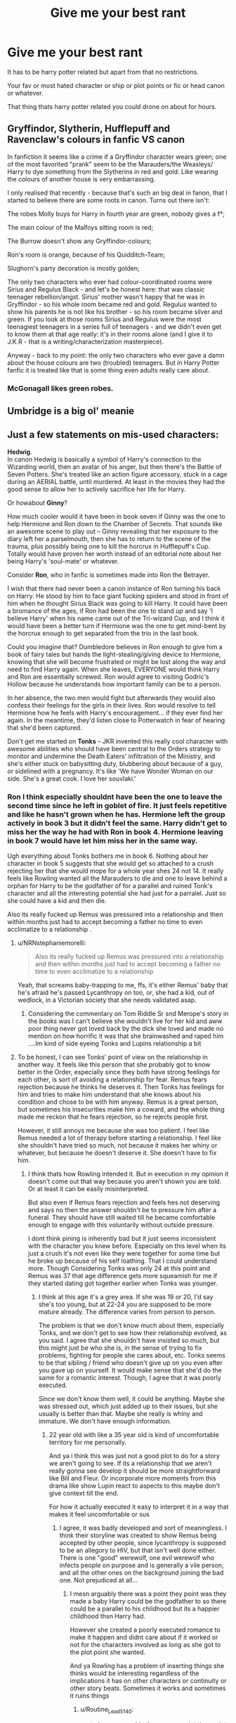 #+TITLE: Give me your best rant

* Give me your best rant
:PROPERTIES:
:Author: charls-lamen
:Score: 71
:DateUnix: 1620159730.0
:DateShort: 2021-May-05
:FlairText: Discussion
:END:
It has to be harry potter related but apart from that no restrictions.

Your fav or most hated character or ship or plot points or fic or head canon or whatever.

That thing thats harry potter related you could drone on about for hours.


** Gryffindor, Slytherin, Hufflepuff and Ravenclaw's colours in fanfic VS canon

In fanfiction it seems like a crime if a Gryffindor character wears green; one of the most favorited "prank" seem to be the Marauders/the Weasleys/ Harry to dye something from the Slytherins in red and gold. Like wearing the colours of another house is very embarrassing.

I only realised that recently - because that's such an big deal in fanon, that I started to believe there are some roots in canon. Turns out there isn't:

The robes Molly buys for Harry in fourth year are green, nobody gives a f*;

The main colour of the Malfoys sitting room is red;

The Burrow doesn't show any Gryffindor-colours;

Ron's room is orange, because of his Quidditch-Team;

Slughorn's party decoration is mostly golden;

The only two characters who ever had colour-coordinated rooms were Sirius and Regulus Black - and let's be honest here: that was classic teenager rebellion/angst. Sirius' mother wasn't happy that he was in Gryffindor - so his whole room became red and gold. Regulus wanted to show his parents he is not like his brother - so his room became silver and green. If you look at those rooms Sirius and Regulus were the most teenagiest teenagers in a series full of teenagers - and we didn't even get to know them at that age really: it's in their rooms alone (and I give it to J.K.R - that is a writing/characterization masterpiece).

Anyway - back to my point: the only two characters who ever gave a damn about the house colours are two (troubled) teenagers. But in Harry Potter fanfic it is treated like that is some thing even adults really care about.
:PROPERTIES:
:Author: Serena_Sers
:Score: 64
:DateUnix: 1620201751.0
:DateShort: 2021-May-05
:END:

*** McGonagall likes green robes.
:PROPERTIES:
:Author: planear
:Score: 14
:DateUnix: 1620251626.0
:DateShort: 2021-May-06
:END:


** Umbridge is a big ol' meanie
:PROPERTIES:
:Author: Bleepbloopbotz2
:Score: 37
:DateUnix: 1620160945.0
:DateShort: 2021-May-05
:END:


** Just a few statements on mis-used characters:

*Hedwig*.\\
In canon Hedwig is basically a symbol of Harry's connection to the Wizarding world, then an avatar of his anger, but then there's the Battle of Seven Potters. She's treated like an action figure accessory, stuck in a cage during an AERIAL battle, until murdered. At least in the movies they had the good sense to allow her to actively sacrifice her life for Harry.

Or howabout *Ginny*?

How much cooler would it have been in book seven if Ginny was the one to help Hermione and Ron down to the Chamber of Secrets. That sounds like an awesome scene to play out -- Ginny revealing that her exposure to the diary left her a parselmouth, then she has to return to the scene of the trauma, plus possibly being one to kill the horcrux in Hufflepuff's Cup. Totally would have proven her worth instead of an editorial note about her being Harry's 'soul-mate' or whatever.

Consider *Ron*, who in fanfic is sometimes made into Ron the Betrayer.

I wish that there had never been a canon instance of Ron turning his back on Harry. He stood by him to face giant fucking spiders and stood in front of him when he thought Sirius Black was going to kill Harry. It could have been a bromance of the ages, if Ron had been the one to stand up and say 'I believe Harry' when his name came out of the Tri-wizard Cup, and I think it would have been a better turn if Hermione was the one to get mind-bent by the horcrux enough to get separated from the trio in the last book.

Could you imagine that? Dumbledore believes in Ron enough to give him a book of fairy tales but hands the light-stealing/giving device to Hermione, knowing that she will become frustrated or might be lost along the way and need to find Harry again. When she leaves, EVERYONE would think Harry and Ron are essentially screwed. Ron would agree to visiting Godric's Hollow because he understands how important family can be to a person.

In her absence, the two men would fight but afterwards they would also confess their feelings for the girls in their lives. Ron would resolve to tell Hermione how he feels with Harry's encouragement... if they ever find her again. In the meantime, they'd listen close to Potterwatch in fear of hearing that she'd been captured.

Don't get me started on *Tonks* -- JKR invented this really cool character with awesome abilities who should have been central to the Orders strategy to monitor and undermine the Death Eaters' infiltration of the Ministry, and she's either stuck on babysitting duty, blubbering about because of a guy, or sidelined with a pregnancy. It's like 'We have Wonder Woman on our side. She's a great cook. I love her souvlaki.'
:PROPERTIES:
:Author: wordhammer
:Score: 98
:DateUnix: 1620177456.0
:DateShort: 2021-May-05
:END:

*** Ron I think especially shouldnt have been the one to leave the second time since he left in goblet of fire. It just feels repetitive and like he hasn't grown when he has. Hermione left the group actively in book 3 but it didn't feel the same. Harry didn't get to miss her the way he had with Ron in book 4. Hermione leaving in book 7 would have let him miss her in the same way.

Ugh everything about Tonks bothers me in book 6. Nothing about her character in book 5 suggests that she would get so attached to a crush rejecting her that she would mope for a whole year shes 24 not 14. It really feels like Rowling wanted all the Marauders to die and one to leave behind a orphan for Harry to be the godfather of for a parallel and ruined Tonk's character and all the interesting potential she had just for a parralel. Just so she could have a kid and then die.

Also its really fucked up Remus was pressured into a relationship and then within months just had to accept becoming a father no time to even acclimatize to a relationship .
:PROPERTIES:
:Author: charls-lamen
:Score: 27
:DateUnix: 1620223964.0
:DateShort: 2021-May-05
:END:

**** u/NRNstephaniemorelli:
#+begin_quote
  Also its really fucked up Remus was pressured into a relationship and then within months just had to accept becoming a father no time to even acclimatize to a relationship
#+end_quote

Yeah, that screams baby-trapping to me, ffs, it's either Remus' baby that he's afraid he's passed Lycanthropy on too, or, she had a kid, out of wedlock, in a Victorian society that she needs validated asap.
:PROPERTIES:
:Author: NRNstephaniemorelli
:Score: 12
:DateUnix: 1620233135.0
:DateShort: 2021-May-05
:END:

***** Considering the commentary on Tom Riddle Sr snd Merope's story in the books was I can't believe she wouldn't live for her kid and aww poor thing never got loved back by the dick she loved and made no mention on how horrific it was that she brainwashed and raped him ....Im kind of side eyeing Tonks and Lupins relationship a bit
:PROPERTIES:
:Author: charls-lamen
:Score: 10
:DateUnix: 1620233412.0
:DateShort: 2021-May-05
:END:


**** To be honest, I can see Tonks' point of view on the relationship in another way. It feels like this person that she probably got to know better in the Order, especially since they both have strong feelings for each other, is sort of avoiding a relationship for fear. Remus fears rejection because he thinks he deserves it. Then Tonks has feelings for him and tries to make him understand that she knows about his condition and chose to be with him anyway. Remus is a great person, but sometimes his insecurities make him a coward, and the whole thing made me reckon that he fears rejection, so he rejects people first.

However, it still annoys me because she was too patient. I feel like Remus needed a lot of therapy before starting a relationship. I feel like she shouldn't have tried so much, not because it makes her whiny or whatever, but because he doesn't deserve it. She doesn't have to fix him.
:PROPERTIES:
:Author: Routine_Lead_5140
:Score: 6
:DateUnix: 1620259719.0
:DateShort: 2021-May-06
:END:

***** I think thats how Rowling intended it. But in execution in my opinion it doesn't come out that way because you aren't shown you are told. Or at least it can be easily misinterpreted.

But also even if Remus fears rejection and feels hes not deserving and says no then the answer shouldn't be to pressure him after a funeral. They should have still waited till he became comfortable enough to engage with this voluntarily without outside pressure.

I dont think pining is inherently bad but it just seems inconsistent with the character you knew before. Especially on this level when its just a crush it's not even like they were together for some time but he broke up because of his self loathing. That I could understand more. Though Considering Tonks was only 24 at this point and Remus was 37 that age difference gets more squeamish for me if they started dating got together earlier when Tonks was younger.
:PROPERTIES:
:Author: charls-lamen
:Score: 4
:DateUnix: 1620260855.0
:DateShort: 2021-May-06
:END:

****** I think at this age it's a grey area. If she was 19 or 20, I'd say she's too young, but at 22-24 you are supposed to be more mature already. The difference varies from person to person.

The problem is that we don't know much about them, especially Tonks, and we don't get to see how their relationship evolved, as you said. I agree that she shouldn't have insisted so much, but this might just be who she is, in the sense of trying to fix problems, fighting for people she cares about, etc. Tonks seems to be that sibling / friend who doesn't give up on you even after you gave up on yourself. It would make sense that she'd do the same for a romantic interest. Though, I agree that it was poorly executed.

Since we don't know them well, it could be anything. Maybe she was stressed out, which just added up to their issues, but she usually is better than that. Maybe she really is whiny and immature. We don't have enough information.
:PROPERTIES:
:Author: Routine_Lead_5140
:Score: 2
:DateUnix: 1620262425.0
:DateShort: 2021-May-06
:END:

******* 22 year old with like a 35 year old is kind of uncomfortable territory for me personally.

And ya i think this was just not a good plot to do for a story we aren't going to see. If its a relationship that we aren't really gonna see develop it should be more straightforward like Bill and Fleur. Or incorporate more moments from this drama like show Lupin react to aspects to this maybe don't give context till the end.

For how it actually executed it easy to interpret it in a way that makes it feel uncomfortable or sus
:PROPERTIES:
:Author: charls-lamen
:Score: 1
:DateUnix: 1620262806.0
:DateShort: 2021-May-06
:END:

******** I agree, it was badly developed and sort of meaningless. I think their storyline was created to show Remus being accepted by other people, since lycanthropy is supposed to be an allegory to HIV, but that isn't well done either. There is one "good" werewolf, one evil werewolf who infects people on purpose and is generally a vile person, and all the other ones on the background joining the bad one. Not prejudiced at all...
:PROPERTIES:
:Author: Routine_Lead_5140
:Score: 1
:DateUnix: 1620263343.0
:DateShort: 2021-May-06
:END:

********* I mesn arguably there was a point they point was they made a baby Harry could be the godfather to so there could be a parallel to his childhood but its a happier childhood thsn Harry had.

However she created a poorly executed romance to make it happen and didnt care about if it worked or not for the characters involved as long as she got to the plot point she wanted.

And ya Rowling has a problem of inserting things she thinks would be interesting regardless of the implications it has on other characters or continuity or other story beats. Sometimes it works and sometimes it ruins things
:PROPERTIES:
:Author: charls-lamen
:Score: 1
:DateUnix: 1620263666.0
:DateShort: 2021-May-06
:END:

********** u/Routine_Lead_5140:
#+begin_quote
  I mesn arguably there was a point they point was they made a baby Harry could be the godfather to so there could be a parallel to his childhood but its a happier childhood thsn Harry had.
#+end_quote

Oh yes, that was very well executed. The meaning behind their fate and Teddy's representation. But when it comes to the HIV part, JK tried to be inclusive and ended up sounding like Slughorn.

#+begin_quote
  And ya Rowling has a problem of inserting things she thinks would be interesting regardless of the implications it has on other characters or continuity or other story beats.
#+end_quote

True. In her defence, it must be hard to keep track of everything and she is very creative, she pretty much invented a culture. But yes, sometimes she loses track of what is already established and creates some plot holes e.g. the Fidelius Charm.
:PROPERTIES:
:Author: Routine_Lead_5140
:Score: 1
:DateUnix: 1620263966.0
:DateShort: 2021-May-06
:END:

*********** u/Serena_Sers:
#+begin_quote
  But when it comes to the HIV part, JK tried to be inclusive and ended up sounding like Slughorn.
#+end_quote

I think this is the best description I've ever read about JKR and her trying to be inclusive.
:PROPERTIES:
:Author: Serena_Sers
:Score: 3
:DateUnix: 1620286352.0
:DateShort: 2021-May-06
:END:


*** Um your rewrites are all major improvements. You should be a developmental editor.
:PROPERTIES:
:Author: lala9007
:Score: 23
:DateUnix: 1620187243.0
:DateShort: 2021-May-05
:END:


*** I'm currently thinking of rewriting a bunch of books in the series. I recently ran with the idea that someone made about Harry getting some of Lily's book that was written in Ancient Runes (I have a guilty pleasure for fics where Harry's super interested in history and Ancient Runes and Ancient Studies, so that's what I'm writing), and now I want to write an AU Goblet of Fire. That'll probably just follow the idea I got. I also had the idea of making Ginny a Parselmouth. I think that would be really cool to mention, and I have the idea of both Harry and Ginny apprenticing under Bill for Curse-Breaking. That'd be wicked. If you want to check out a scene that I wrote for it, I could link it?

Also, while I have a guilty pleasure for Harry being super abused, I'm actually going to have him and Petunia reconcile. Maybe Dudley, as well.
:PROPERTIES:
:Author: CyberWolfWrites
:Score: 16
:DateUnix: 1620191849.0
:DateShort: 2021-May-05
:END:


*** I love all of your opinions/what should've beens, especially Ron and Ginny!
:PROPERTIES:
:Author: smallshrike
:Score: 12
:DateUnix: 1620182990.0
:DateShort: 2021-May-05
:END:


*** Yes
:PROPERTIES:
:Author: breaking_throw_away
:Score: 3
:DateUnix: 1620196601.0
:DateShort: 2021-May-05
:END:


*** I totally agree with you about Tonks. Wish there's more fanfic with it. The scarce few I remember didn't really use it either, just mentioned as possible alternatives 🥴
:PROPERTIES:
:Author: Niranjan951
:Score: 3
:DateUnix: 1620217372.0
:DateShort: 2021-May-05
:END:


*** These are all such amazing takes and I'm surprised I've never heard or thought about these before.
:PROPERTIES:
:Author: KatieLily_Simmer
:Score: 2
:DateUnix: 1621391664.0
:DateShort: 2021-May-19
:END:


** Dobby was not enjoyable to me. He was an insane self abusive rat person who decided to hurt harry for a year because he couldn't speak badly about his masters despite implying it plenty. And he knew something was going to happen at hogwarts enough to start hurting harry as soon as the summer started with stealing letters even though lucius doesn't seem to have had an actual plan. It was in many ways the least likely scenario for tom to manifest as lucius plan involved handing a sentient book to a girl whose father identifies and destroys sentient objects at his day job.

He refuses to listen to harry when he asks him to stop and actively sought to get his guardians to hurt him. And ultimately he could see harry seemingly constantly but never offers any help with the basilisk.
:PROPERTIES:
:Author: ArkonWarlock
:Score: 61
:DateUnix: 1620172766.0
:DateShort: 2021-May-05
:END:

*** He could've gone to Dumbledore
:PROPERTIES:
:Author: HellaHotLancelot
:Score: 10
:DateUnix: 1620179261.0
:DateShort: 2021-May-05
:END:


*** Yeah, it would have made sense if Harry's workload decreased magically 😜
:PROPERTIES:
:Author: Niranjan951
:Score: 2
:DateUnix: 1620217080.0
:DateShort: 2021-May-05
:END:


** How neglected other characters are.

Slytherin house is hated on so much from the fanfics I've seen, and almost everyone is evil and agrees with pureblood bullshit.

If Rowling made say-Blaise Zabini or Daphne Greengrass becomes friends with Harry and flesh their personalities out, it would be so much better! It would be a fair show of Slytherin and show that NOT ALL SLYTHERINS ARE FUCKING EVIL. That shit is so ridiculous. Oh, so if you wear a green and silver robe in 7 years of school and it means you're evil forever?! That's like saying all Gryffindors are nice and noble and oh wait, Peter Pettigrew clearly wasn't like that now was he?
:PROPERTIES:
:Author: Specialist_Bicycle61
:Score: 40
:DateUnix: 1620179871.0
:DateShort: 2021-May-05
:END:

*** Honestly everyone outside of the weaselys Harry and Hermione at school were really under developed. There should have been more focus on the other students like when Hermione got paralyzed in book 2 other students should have gotten involved helped Harry with the chamber bs. Harry should have bonded with others in his grade fleshed them out when he couldnt go with Ron and Hermione in book 4 and when he and Ron have the fight in book 4. More people from other houses should have joined Dumbledore's army including other Slytherins. That would have made the battle in book 7 be so much more meaningful.
:PROPERTIES:
:Author: charls-lamen
:Score: 20
:DateUnix: 1620223241.0
:DateShort: 2021-May-05
:END:

**** DA was such a good opportunity to flesh out some characters, but no, she just didn't take it. We could have had Daphne going behind all other Slytherins to attend these meetings with her half-blood friend Tracey.
:PROPERTIES:
:Author: Specialist_Bicycle61
:Score: 9
:DateUnix: 1620228221.0
:DateShort: 2021-May-05
:END:

***** Exactly she wanted to depict Slytherins as not all evil but didn't take advantage of the opportunities fo depict them as that.
:PROPERTIES:
:Author: charls-lamen
:Score: 9
:DateUnix: 1620228417.0
:DateShort: 2021-May-05
:END:

****** Well, at least we have fanfictions for that
:PROPERTIES:
:Author: Specialist_Bicycle61
:Score: 4
:DateUnix: 1620231474.0
:DateShort: 2021-May-05
:END:


**** Well, usually in books you have your 'main characters', your 'minor characters', and then your ‘background characters'.

The main characters usually get the /most/ development, while minor characters may get /some/ development. (This is just a generalization btw.)

Background characters, on the other hand, are /meant to be in the background/. They're not meant to be fleshed out.
:PROPERTIES:
:Author: LaLa_17
:Score: 2
:DateUnix: 1620225608.0
:DateShort: 2021-May-05
:END:

***** True, but my problem is, most of the minor characters were badly written adults, then there's Neville, Luna, and Ginny in 5th. It wouldn't kill anyone to add a Blaise Zabini or Daphne Greengrass to have some Slytherin representation and break the whole "all Slytherins are evil" bullshit.
:PROPERTIES:
:Author: Specialist_Bicycle61
:Score: 9
:DateUnix: 1620228362.0
:DateShort: 2021-May-05
:END:

****** I mostly agree. I think JKR did a pretty good job of showing that students don't always fit their house's stereotypes (ex. Pettigrew, Cedric, Luna). For instance, not all Slytherins are canonically evil (ex. Snape, Regulus, Slughorn), /however/ they aren't necessarily the 'epitomes of good' either. So I do agree that JKR /could/ have done a better job of including students at Hogwarts that were against Voldemort.

Out of curiosity, how do you think the Slytherin students could have helped out the 'light' side? I'm pretty sure the DA was invite-only, and it wouldn't have made sense for a Gryffindor, Hufflepuff, or Ravenclaw student to invite a Slytherin.
:PROPERTIES:
:Author: LaLa_17
:Score: 3
:DateUnix: 1620234591.0
:DateShort: 2021-May-05
:END:

******* u/Specialist_Bicycle61:
#+begin_quote
  I'm pretty sure the DA was invite-only, and it wouldn't have made sense for a Gryffindor, Hufflepuff, or Ravenclaw student to invite a Slytherin.
#+end_quote

Yeah, but there wasn't any proof against the fact that Luna may have been friends with Astoria, or maybe like... idk. Cho has a semi-rivalry with Daphne. I feel like that stuff would really make their characters better.
:PROPERTIES:
:Author: Specialist_Bicycle61
:Score: 5
:DateUnix: 1620246017.0
:DateShort: 2021-May-06
:END:


******* A very good chunk of these people were just people who were on board with this thought Harry was cool and approved of him. While many were people Harry already knew many he only knew vaguely or not at all but Hermione or Ron who got connections Harry didn't know about did know. So they could have just known some non bigot Slytherins who liked Harry. The whole house isn't Draco Malfoy and company
:PROPERTIES:
:Author: charls-lamen
:Score: 3
:DateUnix: 1620236946.0
:DateShort: 2021-May-05
:END:


***** I mean sure my point was it would have been worthwhile fleshing out more minor characters that are students and making more background characters that are of other houses and on Harry's side including other slytherins its definitely possible to do that in stories like these
:PROPERTIES:
:Author: charls-lamen
:Score: 1
:DateUnix: 1620226993.0
:DateShort: 2021-May-05
:END:


*** Personally I've actually seen tons of fics where the SLYTHERINS are the good guys but they tend to have Gryffindor and Dumbledore bashing. I think in the end it's just general bashing that's the problem. Having a group of people become 2D villains so the main character can destroy them is always stupid.
:PROPERTIES:
:Author: 10_cats
:Score: 3
:DateUnix: 1620256826.0
:DateShort: 2021-May-06
:END:

**** Is it those Slytherin Potter fics?
:PROPERTIES:
:Author: Specialist_Bicycle61
:Score: 1
:DateUnix: 1620262618.0
:DateShort: 2021-May-06
:END:

***** Usually yes lol but sometimes it's dark Harry infiltrates gryffindor
:PROPERTIES:
:Author: 10_cats
:Score: 1
:DateUnix: 1620271069.0
:DateShort: 2021-May-06
:END:

****** That explains a lot.
:PROPERTIES:
:Author: Specialist_Bicycle61
:Score: 1
:DateUnix: 1620313159.0
:DateShort: 2021-May-06
:END:


** Why the fuck did Fleur Delacour get a part-time job at Gringotts to improve her English?

I'm putting the “Fleur was a favorite to be chosen as a Champion” and manipulative!Dumbledore messes with the Goblet of Fire shit from fanon and movies aside.

When the Goblet of Fire announces the champions in the books (please feel free to correct me if I am wrong) Harry mainly recognises her for her looks, not because of some silly entrance pirouette.

#+begin_quote
  “It's her, Ron!” Harry shouted as the girl who so resembled a veela got gracefully to her feet, shook back her sheet of silvery blonde hair, and swept up between the Ravenclaw and Hufflepuff tables.
#+end_quote

We know it was a great honor to be chosen, and some of the other Beauxbatons students took the Goblet's decision differently than, hm let's say, Angelina Johnson.

#+begin_quote
  “Oh look, they're all disappointed,” Hermione said over the noise, nodding toward the remainder of the Beauxbatons party. “Disappointed” was a bit of an understatement, Harry thought. Two of the girls who had not been selected had dissolved into tears and were sobbing with their heads on their arms.
#+end_quote

I think it's safe to assume that Madame Maxime wouldn't take some average students to compete at the Triwizard Tournament -- meaning that Fleur was one of the best.

We also know that Fleur was quite passionate about it:

#+begin_quote
  “Why should 'e complain?” burst out Fleur Delacour, stamping her foot.“'E 'as ze chance to compete, 'asn't 'e? We 'ave all been 'oping to be chosen for weeks and weeks! Ze honor for our schools! A thousand Galleons in prize money --- zis is a chance many would die for!”
#+end_quote

Fleur was not only highly skilled and undeniably pretty; she was brave, and as we get to see later, caring. Even if we skip everything that happened to her before the Third Task, come on -- she was attacked by a fellow champion who was under the Imperius Curse, the second champion died, and the third one came back with a corpse, tortured and with a sliced arm, claiming that a DARK LORD CAME BACK TO LIFE.

What does Fleur do next? She moves to LONDON.

Not only that, she does it almost immediately -- Harry came to Grimmauld on August 6th 1995 and he finds out that Bill already works with her at Gringotts.

Why? To improve her Eenglish. NO. Just no. This makes me so mad. Fleur Delacour is NOT a character who is “wordly” #wanderlust #travel. NO. She laughed derisively when Dumbledore wished them welcome upon their arrival, she shamelessly sat with a muffler wrapped around her head and was completely displeased with foreign food and disliked HOGWARTS.

J.K.Rowling made such an amazing, complex character and completely ruined it for me. What was the point of her coming back? Having a wedding in the seventh book? She could have easily used Remus and Tonks for that one. It would have even been a bigger thrill; Remus being a werewolf and Tonks being an auror estranged from her pureblood family, mainly the murderous Death Eater aunt.

Just... ruined. I know it's silly since it's a minor character, this probably is not even worth to rant about, but it really irks me. Don't even let me get started on Tonks or Ginny. Yikes.
:PROPERTIES:
:Author: rimasshai
:Score: 35
:DateUnix: 1620201531.0
:DateShort: 2021-May-05
:END:

*** I'd like to add to that that Bill Weasley was born in 1970 and Ron in 1980. As someone with siblings both 10 and 12 years older I'd like to say you have zero common ground with your siblings life experiences, social contacts and interests at the age of 16. Sure, you love your siblings, but there is a certain disconnect there.

If I were 16, and my sibling came home with a girl I went to school with, who was only 3 years older than I, I'd be overcome with a certain "ick" feeling. This is a sentiment my brother shares because I know he expressed as much to me when I was 16, and one of his friends introduced him to his 16 y/o girlfriend. I am pretty sure that was one of the reasons their 2 decades of friendship sort fizzled out shortly after.

That shouldn't be any different from Bill when he ran into the girl his kid-brother's best friend had to compete against in school at his job. The second he heard her age he should have instinctively planted her right between Percy and the twins, age wise. You know, his significantly younger siblings.

It feels extremely predatory. And it should have definitely felt that way for Bill as well.

I would have found Remus & Nymphadora's marriage a lot more palatable to read more about despite their age difference being larger solely due to the fact that Nymphadora was older by the time she fell for Remus and was in a secure financial position by having a job for some time, and had family to fall back on within the country.
:PROPERTIES:
:Author: bleeb90
:Score: 16
:DateUnix: 1620226234.0
:DateShort: 2021-May-05
:END:


*** She obviously didn't move to the UK for the food, but London has lots of good restaurants serving foreign cuisines, so that wouldn't be so bad.

It's possible she met Bill and moved to London to be closer to him. Also, anyone who'd volunteer to be a triwizard champion has to be a bit of a masochist, so that could explain her attraction to the UK. Maybe France was too peaceful and boring.
:PROPERTIES:
:Author: MTheLoud
:Score: 1
:DateUnix: 1620228320.0
:DateShort: 2021-May-05
:END:

**** I remember there was a part about when the competitors families were visiting in the books for the last task the weasleys had come for harry.

The quote was something along the lines of "Fleur was eyeing up Bill's long hair and fang earring with interest." I often took that as read that that was Fleur the one who chased Bill, not the other way around. Hence why, if she found out about him working for Gringotts, would make sense she would seek work for a "chance" encounter.

Also this is probably mostly based in fanon, but I do accept it, that Fleur being part veela means that she often has men of all ages falling over themselves for a chance with her (considering how say Ron and Roger Davies acted around her plus how the wizards reacted to the full veela at the quidditch world cup).

I feel that Bill probably wasn't just with her for her looks or affected by her Veela powers and she really appreciated that fact and that actually made them able to have an actual relationship instead of someone just looking for a trophy wife.
:PROPERTIES:
:Author: HeckingDramatic
:Score: 10
:DateUnix: 1620240201.0
:DateShort: 2021-May-05
:END:


** Now I like reading fan fiction from year one most times but what I hate is when they put the hat song in it and the sorting is the same besides Harry! Just get with the point make Harry focous on something else! Plus with the sorting you can say Harry was thinking about blah blah. Or focousing on the teachers and when he hears his name (and maybe his train friends) he pays attention. We don't need to know where everyone goes especially if they aren't important!
:PROPERTIES:
:Author: CandyPrincessz
:Score: 12
:DateUnix: 1620230495.0
:DateShort: 2021-May-05
:END:


** Romance should almost always only ever be massively important in romance fics, nothing else. If the pairing takes over the plot in a fic that was not romance tagged, shit /will/ get burned.

And...

If y'all don't like something in someone else's request post, then leave the post. Don't say shit. That post is for someone who /does/ want it. Move on. You are not the target audience.
:PROPERTIES:
:Author: LarryTheLazyAss
:Score: 42
:DateUnix: 1620168076.0
:DateShort: 2021-May-05
:END:

*** And don't downvote it! I get frustrated when my recs that exactly fit the request are downvoted, just because people don't like the pairing. If you don't like it, scroll by. That's what I do when I see Tomarry and Harrymort requests
:PROPERTIES:
:Author: vengefulmanatee
:Score: 19
:DateUnix: 1620190523.0
:DateShort: 2021-May-05
:END:


** I find it really funny when people rant about how many points Snape takes totally unfairly from Gryffindor and how many he gives to Slytherin.

Like, he doesn't take from his Snakes, but he barely gives, either.

In the first book Mcgonnagal takes 150 points from her house in one night and gives detention in the murder forest for being out of bounds at night; but Snape is evil for wanting to expel Harry and Ron after they break multiple rules and several LAWS.

Bitch about Snape being an arse. Don't bitch about things that have been blown out of proportion for the sake of bitching.
:PROPERTIES:
:Author: dark-rainbow___
:Score: 9
:DateUnix: 1620250300.0
:DateShort: 2021-May-06
:END:


** you opened this can of worms.... why I love Ron Weasley to the bone.

Let's just say I am a huge sucker for the whole 'underdog' character, aka the character who is just... less good at things compared to his peers which fit Ron very well, but despite this, he still takes on the same challenges and threats that Hermione and Harry does, even if he could just walk away at any time and live a much easier and less dangerous life, he stays by their side through thick and thin, even if he is nothing special in terms of power, intelligence or ability.

He is a loyal friend, the heart of the golden trio, and the guy that is a reality check to Hermione and Harry.\\
Without Ron, Harry would be a miserable lonely kid with barely any friends.\\
Without Ron, Hermione would be a secluded book-worm without any friends, spending all her time with her nose in the books, and not truly experiencing life to its fullest.\\
He is the guy that keeps them happy and bound to earth.

Also, I seriously think he gets a bad rep. Yes, he has made mistakes, but that only makes him human and relatable and people are way too quick to demonize him for his actions.\\
like examples:

1. people call him disloyal, despite sticking with Harry through it all. Yes, there was the fourth year, but he was a teenager going through a very hormonal part of his life with the added burden of his inferiority complex. I can fully understand that the tournament was just the straw that broke the camel's back after a lifetime of being in the shadow of not only his siblings but also his best friends. It had to come around at some point.\\
   Also before anyone mentions him leaving them at the Horcrux hunt, he was CLEARLY influenced by the Horcrux and in much worse pain than the rest due to him being splinched and therefor weaker due to him needing to recover from a heavy physical injury. If anyone blames him from that, they can try to cut off a piece of their arm and try to see how great a mood they are in, while also barely getting enough food to live and no true medical treatment.
2. people call him mean and a bully towards others, especially Hermione. Yet those same people tend to forget that Hermione is just as harsh towards Ron and equally guilty of being a bully at times and being mean-spirited towards others.\\
   Also, all those 'fights' Hermione and Ron have? It is rare it is actually a true fight where they get hurt emotionally. Hermione and Ron both love to argue with each other, they enjoy the exchange of words and ideas and just riling each other up, they both love it and it is rare it goes too far (and often when it goes too far, they are equally to blame)\\
   They even get offended if Harry says their arguments are annoying or tells them to be silent. That should be enough evidence that they like the 'fighting' and arguments.
3. people call him bad for thinking Slytherin's are bad.\\
   This one just makes me laugh. Yes, there is a lack of proper character-depth in the average Slytherin, but it is blatantly clear that Slytherin's are either A) Supporting Voldemort or B) Neutral towards Voldemort. When a Slytherin fights against Voldemort, it is the exception to the rule, the minority of a minority.\\
   If suddenly 1/4 of a school suddenly said they either supported terrorists killing my family or were neutral towards the idea, then I would be fucking pissed at that group as well and see them as awful human beings.

Not to say he is flawless, however, as he has many flaws as mentioned including, but not limited to: He can be lazy, (Lack of focus on studies unless needed badly and tends to rely on Hermione for aid)\\
jealous (speaks for itself)\\
loud-mouthed and often has a tendency to put his foot in his mouth and speak before thinking\\
a tad judgemental (Slytherins, even if I think that is somewhat justified)\\
can hold a serious grudge against those he feels have wronged him and when he gets angry, he is very stubborn about it.

So yeah, I fucking love Ron Weasley. He is a great friend, a stabilizing element to the Golden Trio. He has many great attributes, but many flaws that are VERY human and too many fans, often those who only watched the movie and thus got a wrong representation of Ron Weasley, tend to demonize him over unfairly, despite other characters having equally large flaws or just objectively worse flaws, yet them being ignored or straight up forgiven.\\
There are legit reasons to dislike his character, even if I disagree, but often I feel like those reasons are inflated to the extreme or just taken out of context (either accidentally or on purpose)
:PROPERTIES:
:Author: daniboyi
:Score: 49
:DateUnix: 1620164081.0
:DateShort: 2021-May-05
:END:

*** Ron doesn't seem to hate Slytherins as much as Harry though. He just hates Malfoy.
:PROPERTIES:
:Author: I_love_DPs
:Score: 30
:DateUnix: 1620166293.0
:DateShort: 2021-May-05
:END:

**** I don't think anyone /really/ hates Slytherins. There's a bit of prejudice there because all the Slytherins they interact with on a regular basis are dicks and there's a general “Gryffindor rules, Slytherin sucks” attitude because they are competitors in a school competition, but it's not like Ron, Harry, or anyone else is actually going to hate someone or assume they're evil just for wearing a green tie.
:PROPERTIES:
:Author: sackofgarbage
:Score: 22
:DateUnix: 1620168679.0
:DateShort: 2021-May-05
:END:

***** Well Harry sort of sees them all as idiotic ugly brutes. Maybe except for Malfoy of whom he has an even worse opinion.
:PROPERTIES:
:Author: I_love_DPs
:Score: 6
:DateUnix: 1620168920.0
:DateShort: 2021-May-05
:END:

****** It's not like Harry's regular contact with Slytherin are pretty much limited to their Quidditch Team (which is composed of idiotic ugly brutes), Crabbe and Goyle (same thing) and Malfoy.
:PROPERTIES:
:Author: PlusMortgage
:Score: 13
:DateUnix: 1620170648.0
:DateShort: 2021-May-05
:END:


****** That's because the ones he's in regular contact with /are/ idiotic ugly brutes. My point is Harry and co are not going to meet some intelligent, kind person and then immediately turn on them when they finds out they're in Slytherin like what happens in pretty much any Ron-bashing fic.
:PROPERTIES:
:Author: sackofgarbage
:Score: 12
:DateUnix: 1620174231.0
:DateShort: 2021-May-05
:END:


**** I think this might be a family thing as well. ‘Cause even Arthur hates Lucius.
:PROPERTIES:
:Author: Major-Body9070
:Score: 5
:DateUnix: 1620171952.0
:DateShort: 2021-May-05
:END:

***** u/Serena_Sers:
#+begin_quote
  ‘Cause even Arthur hates Lucius.
#+end_quote

Lucius Malfoy tried to kill Arthurs only daughter out of pettiness. I am pretty sure Arthur had lots of reasons to hate Lucius even before that - and none of them has anything to do with him being Slytherin or a Malfoy.

Especially if you think about that Arthurs mother was most likely a Slytherin and from a equally "dark" family as the Malfoys are.

No, it's Lucius Malfoy and his actions Arthur hates.

I bet if Rose Weasley or Albus Potter start dating Scorpius Malfoy Arthur wouldn't give a fuck that Scorpius is a Malfoy or a Slytherin as long he is a decent human being.
:PROPERTIES:
:Author: Serena_Sers
:Score: 7
:DateUnix: 1620202441.0
:DateShort: 2021-May-05
:END:

****** I agree although the punching Lucius in the bookstore happened before (or while) Ginny got the diary. I was just adding onto the above comment of how Ron doesn't necessarily hate all Slytherins just Malfoy
:PROPERTIES:
:Author: Major-Body9070
:Score: 2
:DateUnix: 1620231289.0
:DateShort: 2021-May-05
:END:


***** Well, he has a valid reason to hate Lucius
:PROPERTIES:
:Author: schrodinger978
:Score: 6
:DateUnix: 1620189746.0
:DateShort: 2021-May-05
:END:


***** Yeah, a couple of fics give it a family feud twist. Those are fun, especially when malfoys ally with harry
:PROPERTIES:
:Author: Niranjan951
:Score: 2
:DateUnix: 1620218339.0
:DateShort: 2021-May-05
:END:


**** If you read the chapter where Harry and Ron first meet, Ron only really says that he would hate being in Slytherin because he couldn't imagine his family's reaction to his Sorting and he was more or less only regurgitating what his parents were saying about the Malfoys.
:PROPERTIES:
:Author: CyberWolfWrites
:Score: 7
:DateUnix: 1620192816.0
:DateShort: 2021-May-05
:END:

***** I think you're responding to the wrong person. That's what I was implying through my comment as well.
:PROPERTIES:
:Author: I_love_DPs
:Score: 1
:DateUnix: 1620193539.0
:DateShort: 2021-May-05
:END:


*** I really wish I could upvote this more ... I agree with absolutely everything. I absolutely love Ron Weasley and I hate all the Ron bashing
:PROPERTIES:
:Author: Major-Body9070
:Score: 7
:DateUnix: 1620171379.0
:DateShort: 2021-May-05
:END:


*** I think harry and Hermione would become friends even without Ron and the troll incident. Hermione is kind of marginalised in girls dorm due to her love for books, and not for boys and make-up. A boy who didn't have any friends and a bookish girl, both wish to have friends. Yeah I can see that happen pretty easiy.
:PROPERTIES:
:Author: Niranjan951
:Score: -1
:DateUnix: 1620218557.0
:DateShort: 2021-May-05
:END:

**** sorry, I just don't see it.

Harry clearly found Hermione VERY annoying prior to the troll and never really argued in her favor. Not even when Ron made her cry before the Halloween feast.\\
He learned to accept and value Hermione after she calmed down with the rules, but before that he was not fond of her and how she was constantly on him about his actions.

also, I don't think we ever see any evidence of Hermione being 'marginalized' by the other girls. If anything she is the one marginalizing Lavender and Parvati due to their love for divination and their girly behaviour.\\
Anytime we see Lavender and Hermione at odds, it is surprisingly Hermione who is the instigator and starting the conflict.
:PROPERTIES:
:Author: daniboyi
:Score: 14
:DateUnix: 1620219072.0
:DateShort: 2021-May-05
:END:

***** They would still definitely become friends though.

Since in canon harry became friends with hermione despite finding her annoying at first.

Don't forget Harry still rempered that she ran crying to the bathroom and wouldn't know about the troll so risked his life to save someone he barley even knew so he couldn't have found hermione too unbearable thag they wouldn't become friends.
:PROPERTIES:
:Author: Sad-Distribution-779
:Score: 1
:DateUnix: 1620221084.0
:DateShort: 2021-May-05
:END:

****** only because they defeated the troll and Hermione lied to get them out of punishment.\\
Which happened because Ron made her cry and she was in the bathroom due to that.

Also, Harry knew about the troll being loose when he went to find Hermione, and no, saving someone's life does not equal friendship. James saved Snape's life.
:PROPERTIES:
:Author: daniboyi
:Score: 5
:DateUnix: 1620221314.0
:DateShort: 2021-May-05
:END:

******* Good points about the troll situation.

But I feel like Harry would gravitate to ether Neville or Hermione if for some contrived forced reason Harry never met Ron or become friends with him.
:PROPERTIES:
:Author: Sad-Distribution-779
:Score: 0
:DateUnix: 1620221679.0
:DateShort: 2021-May-05
:END:


***** Harry agreed with Ron that Hermione was annoying, he would be happy with it if that's all the attention he got. Sorry, not marginalised, she would be a loner. Without Harry and Ron, she would not have anyone to hangout with.
:PROPERTIES:
:Author: Niranjan951
:Score: 1
:DateUnix: 1620224841.0
:DateShort: 2021-May-05
:END:


**** Hermione is marginalised because even for an eleven year old, her social skills are terrible. She would just word vomit at people to demonstrate how much she knew and didn't give room to reply. Ron's statement hurt so much because it was true.
:PROPERTIES:
:Author: greatandmodest
:Score: 4
:DateUnix: 1620222517.0
:DateShort: 2021-May-05
:END:


** The last two books were terrible, but especially HBP. Many of the characters were completely OOC and I hate the whole "Malfoy trying to kill Dumbledore" plotline. Ginny Sue also makes the book completely unbearable, as well as Ron and Hermione's annoying antics. I skip HBP on my rereads now, can't stand it.

Other stuff I dislike:

1. Sirius's death was a complete ass pull by JK Rowling since she didn't know what to do with him.
2. As much as I like him, Ron acts like a dick sometimes. I heard another person say that Harry should've popped him at least once and I completely agree.
3. What the fuck was that epilogue? Those names were awful and the whole thing felt like it cheapened the series to me.
:PROPERTIES:
:Score: 57
:DateUnix: 1620170456.0
:DateShort: 2021-May-05
:END:

*** Sirius is one of my favorite characters, and I like to think that he would have suffered the same fate as Remus had he lived to Deathly Hallows.

I've been thinking lately, you know that bad Remus Lupin moment at Grimmauld Place? It only happened because Rowling had this idea of /just the three of them/ going on the Horcrux Hunt, and I think she used Harry's loyalty to Dumbledore a lot here. But that wasn't enough. Simply saying that it's Dumbledore's orders is not enough to keep one of your father's best friends to help you. It's not real.

Hey, an experienced adult wizard who deeply cares for you want to help you with the extremely dangerous (and lethal) quest? No, thanks, it needs to be just Harry, Ron and Hermione. Ooh, we can make something important keep you away! A pregnant wife? Sure, let's roll with that.

She made Remus a bad guy here, but I don't think she had any other choice, really. She could have made him not come to them at all, but that would be out of character. She could have made Harry say that he made an Unbreakable Vow with Dumbledore, but Harry would then have to lie. If this weren't a young adult book, it might have been plausible, but nope. Having Harry turn into a liar right before their plan to steal from Umbridge... not good.

So Remus had to be a bad guy. Or dead.

Had Sirius been alive at the point, it would have been even harder to keep him away from the Horcrux Hunt. And even though I still get teary-eyed when I read that chapter in the Order of the Phoenix, I would rather have him dead than turned into someone with even more mistakes. We know he made a couple already.
:PROPERTIES:
:Author: rimasshai
:Score: 31
:DateUnix: 1620203579.0
:DateShort: 2021-May-05
:END:

**** I feel this is the root of many of the problems this community has with characters. Too often characters decisions were dictated by the plot and not based on their own behaviour.
:PROPERTIES:
:Author: greatandmodest
:Score: 22
:DateUnix: 1620221698.0
:DateShort: 2021-May-05
:END:

***** Lily Potter and James Potter were basically this summed up. Rather than being slightly fleshed out characters from memories, it's more of a plot device. /Especially/ Lily
:PROPERTIES:
:Author: dantheman_00
:Score: 3
:DateUnix: 1620308387.0
:DateShort: 2021-May-06
:END:


**** I think the stories suffered alot from things she wanted to do cuz she thought it was good or cool but it fucked up the story to make it work

Like Snapes Redemption should have been about him changing his mind about blood supremacy not his obsession with Lilly. But Rowling probably liked the doing things out of love narrative

Rowling wanted A marauder to leave behind a kid for Harry to adopt as the kids godfather as a parallel to his own situation. But she fucked over Tonk's character to do it and ruined so much potential with Tonks just to make a orphan right before the end of story.

What werewolves symbolize is interesting but then creating Greyback making him a werewolf supremacist who is psychotic and targets children....Rowling wtf

Tom Riddle paralleling Harry is interesting and neat Except you made the biggest leader for the blood supremacy movement a half blood who would probably be treated as a muggleborn by blood supremacists when he entered the Wizarding world knowing essentially nothing about it. It makes way more sense he'd hate wizarding elites as much as he hates the muggles . Him creating a movement that thrives on blood supremacy when he thinks hes half blood makes no sense . The half blood being the biggest threat to muggleborns and the biggest proponent of pureblood supremacy while he's fought by a group that mostly pureblood is weird. It should have been just him delving into dark magic
:PROPERTIES:
:Author: charls-lamen
:Score: 11
:DateUnix: 1620228028.0
:DateShort: 2021-May-05
:END:


*** The first time I read HBP I got so bored I started skimming pages at the end. Accidentally missed Dumbledore's death scene and was /really/ confused when I accidentally ended up reading the funeral chapter!
:PROPERTIES:
:Author: ZoyaIsolda
:Score: 22
:DateUnix: 1620184800.0
:DateShort: 2021-May-05
:END:

**** I got so bored I never made it past like Ch. 2. To this day, anything I know about what happened in HBP I either figured out from reading DH or fanfiction
:PROPERTIES:
:Author: FluffButt22
:Score: 7
:DateUnix: 1620188501.0
:DateShort: 2021-May-05
:END:

***** from what i remember from chapter 1, its the only actual chapter that makes sense in hbp lol, with Bellatrix and Narcissa cornering Snape for the unbreakable vow.

The rest though, holy, Albus allowing Malfoy access to the school even when he already failed 1 murder attempt?
:PROPERTIES:
:Author: JonasS1999
:Score: 11
:DateUnix: 1620201877.0
:DateShort: 2021-May-05
:END:

****** That was chapter two. The first chapter was called 'The Other Minister' which I skip everytime.
:PROPERTIES:
:Author: Tom_Riddle69
:Score: 1
:DateUnix: 1620234051.0
:DateShort: 2021-May-05
:END:


*** I actively pretend the last two books don't exist. HBP was just an awful tone shift and rough to read, but DH actively destroys a lot of the past books with its new changes in rules with "wandlore" and the like.
:PROPERTIES:
:Author: TheDarkShepard
:Score: 5
:DateUnix: 1620234672.0
:DateShort: 2021-May-05
:END:


** The Dramione ship. I think that unless you are doing an AU where Hermione is dark from the start of the fic or where Draco has switched sides earlier, like in 4th or 5th year, it is a horrible pairing. It just doesn't work for me, because he is canonically xenophobic, and a Voldemort supporter by his 5th or 6th year. I get that when you are 11 or 12, you are more than likely just parroting your parents' views, but in CoS, he clearly states that he believes all muggleborns to die. In PoA, Malfoy is clearly stated to have been ignoring Hagrid, and then insults Buckbeak and expects Buckbeak to not react, despite Hagrid telling the entire class that they're “easily offended,” and that it ”might be the last thing you do.” To me, this ship is like writing a fictional story about Nazi Germany, and pairing a high ranking Nazi official with a Jewish woman. It just doesn't work for me, and I would like to know why people love it so much.
:PROPERTIES:
:Author: Agentcoolcook
:Score: 18
:DateUnix: 1620230934.0
:DateShort: 2021-May-05
:END:

*** Also apply this to anyone other Hermione/death eater fics.

Im same as you. I don't get it either.
:PROPERTIES:
:Author: HeckingDramatic
:Score: 11
:DateUnix: 1620240304.0
:DateShort: 2021-May-05
:END:


** Shape's ONE act of sacrifice is NOT in ANY way enough to make up for six years of bring an absolute douchebag to Harry.

Snape was a simp for Lily, but it's hard to keep the girl you like around when you throw the magical equivalent of the N-word at her. No wonder she got sick of him! And then he gets all pissy, snoops on the prophesy, tells Voldemort, which CAUSES the entire shit-show he got himself into....so protecting Harry wasn't even him being selfless, he just spent years making up for a huge fuck up that HE committed!!

Harry was foolish to name his son after that greasy pile of shit.
:PROPERTIES:
:Author: MickyGarmsir
:Score: 39
:DateUnix: 1620187129.0
:DateShort: 2021-May-05
:END:

*** Not to mention that when he does go to applogize to Lilly he's not applogetic for being a death eater supporter he thinks its fine if he supports mass genocide of all muggleborns and thinks its perfectly acceptable to do this and be friends with s muggleborn as long as he makes that one muggleborn a exception to his biggotry

He's still a believer in blood supremacy when he joins Dumbledore and only joins because Voldemort is targetting and later killed Lilly. He still supports genocide. The one good thing about him is his views changed at the end he doesn't support blood supremacy. But that's not what Rowling treats as his redeeming feature its his obsession with a woman who wanted nothing to do with him.
:PROPERTIES:
:Author: charls-lamen
:Score: 15
:DateUnix: 1620224481.0
:DateShort: 2021-May-05
:END:


*** Completely agreed. I think it makes for a great character, but he was not a great person. Years of emotional abuse should not be forgiven since he wasn't quite as big of a jerk as he could have been, and even that was only because he was still obsessed with a woman whose death he was partially responsible for.
:PROPERTIES:
:Author: Route113
:Score: 21
:DateUnix: 1620190189.0
:DateShort: 2021-May-05
:END:


*** u/hrmdurr:
#+begin_quote
  so protecting Harry wasn't even him being selfless, he just spent years making up for a huge fuck up that HE committed!!
#+end_quote

He wasn't even trying to protect Harry - imo didn't manage even the bare minimum. He spied for Dumbledore, yes - but casting /one counter-curse/ in first year does not count as protection, especially considering all the other shit he pulled. He was supposed to be the adult, and he acted like a toddler with a stolen toy for the six years of Harry's schooling.

He hated Harry until the day he died, and he /could not/ find redemption without a massive personality rewrite. Which didn't happen.

Greasy pile of shit, indeed.
:PROPERTIES:
:Author: hrmdurr
:Score: 9
:DateUnix: 1620222601.0
:DateShort: 2021-May-05
:END:


*** Snape was a piece of shit undeniably, but he constantly risked his life to atone for being responsible for Lily's death without expecting any sexual favors in return (Lily was kind of dead), or any rewards/recognition for that matter. Since when did people start equating noble actions with simping?
:PROPERTIES:
:Author: I_love_DPs
:Score: 10
:DateUnix: 1620193734.0
:DateShort: 2021-May-05
:END:


*** If Voldemort had gone after Neville, Snape would never have switched sides.

Had Voldemort succeeded in killing either infant then Snape would have been one of Voldemort's most favoured Death Eaters for delivering the prophecy that could've meant his downfall and thus preventing it.
:PROPERTIES:
:Author: HeckingDramatic
:Score: 2
:DateUnix: 1620240533.0
:DateShort: 2021-May-05
:END:


** Hermione pisses me off a lot. Yes she's a good friend but the fucking preaching about the potions book in book six in particular is so horrifically annoying that I don't like the character. There's a lot of moments in the books where's she's a mega bitch and I hate how she's been basically canonized by the movies.
:PROPERTIES:
:Author: LiriStorm
:Score: 20
:DateUnix: 1620189013.0
:DateShort: 2021-May-05
:END:


** My biggest rant issue right now is all the people saying JKR is a terrible writer in HP fan sites across Reddit and tumblr.

Like every concept that you're writing about from magic ones like disillusionment charms and dementors to extremely complex characterizations like Sirius and Remus, to the childlike fun in Fred and George or Ron's snark are all her creation.

Their favorite is that JKR sucks at world building. The HP world is literally the best world building in a book. All YA adults strive to be like her and are not as enjoyable.

Another is that JKR does poor characterizations. Said my authors who are writing Remus as a timid cinnamon roll and Sirius as a playboy or Harry as some superman asshole and Hermione as a shrill do-gooder. JK's characterizations are so on point and real compared with the many stereotypes in fanfiction.

Finally, they say JKR was anti many things in her books: 1. SPEW shows JK against social justice and activism-- the SPEW arc is one of my favourites as it is SO REAL. The people you save have often internalized abuse and the way it plays out is pitch perfect. 2. Tonks was coded trans and then made to marry Remus--I know many people just like Tonks who are cis-het. With her personality, you can't just say 100% that she was trans. Why can't you be an amazing auror, cool, a tomboy and be cis-het? 3. JKR is anti-diversity--Given the time the books were written, they were at the time celebrated for their diversity. She had all ethnicities, sexualities, etc. Its like damning Jane Austen for not making any of her female characters an engineer.

I can understand people saying JKR is a terrible writer in a Margaret Atwood fan site. Sure, thats not a forum dedicated to a world created by JKR. But in a HP fansite? You're literally proving the opposite of what you're trying to say.

BONUS: also not a fan of fanfic where author clearly hasnt read the books and rants about inconsistencies that were discussed in detail in the books.
:PROPERTIES:
:Author: alexanderhamiltonjhn
:Score: 13
:DateUnix: 1620231418.0
:DateShort: 2021-May-05
:END:

*** Agreed. I dislike JKR as a person (with her transphobia and all), but her writing is phenomenal
:PROPERTIES:
:Author: Always-bi-myself
:Score: 3
:DateUnix: 1620554091.0
:DateShort: 2021-May-09
:END:

**** Thats fair.
:PROPERTIES:
:Author: alexanderhamiltonjhn
:Score: 1
:DateUnix: 1620619861.0
:DateShort: 2021-May-10
:END:


*** u/wordhammer:
#+begin_quote

  1. Tonks was coded trans and then made to marry Remus--I know many people just like Tonks who are cis-het. With her personality, you can't just say 100% that she was trans. Why can't you be an amazing auror, cool, a tomboy and be cis-het?
#+end_quote

Also worth mentioning that Tonks' possible trans/poly-ness doesn't preclude hooking up with Remus, a character allegorically tagged as AIDS sufferer and who was originally 'played as gay' by the actor. There are a mansion of wrongs done to Tonks in her character's portrayal, and this isn't more than a ripple in the carpet (that Tonks would no doubt trip over anyway).
:PROPERTIES:
:Author: wordhammer
:Score: 3
:DateUnix: 1620234321.0
:DateShort: 2021-May-05
:END:

**** I don't get it. Are you meaning her portrayal in canon or in fanfic?

I have no issues with her portrayal in canon. In fact, I thought it was nuanced and real.

I have a problem with people saying her character's portrayal is an impossibility.
:PROPERTIES:
:Author: alexanderhamiltonjhn
:Score: 1
:DateUnix: 1620239750.0
:DateShort: 2021-May-05
:END:

***** I think you're mixing several things there. Tonks in book canon was a cool character whose value was then nerfed. Nat Tena did a smashing job with what she was given, but that wasn't much. Your suggestion that fans had coded her as Trans and were upset by her being treated as just another girl, I partway agree with and disagree with; sure, she filled a masculine role with a special power that suggested uncommon gender and/or sexuality, but I don't agree that her falling for and marrying Remus invalidates the suggestion. The fact that one of the most competent characters around was sidelined for a tragic romance and ill-timed pregnancy is what drives me batty.

The last bit I have no idea what's going on there. The only thing impossible for Tonks in fanfiction is marching. Being evil comes a close second, but I've seen it done.
:PROPERTIES:
:Author: wordhammer
:Score: 7
:DateUnix: 1620240847.0
:DateShort: 2021-May-05
:END:

****** I agree than fans can interpret her anyway they wish without also saying that canon tonks is not real.

Regarding tragic romance and pregnancy, that's what I found so nuanced. I know so many people like tonks who had a similar life trajectory. I am in a profession similar to tonks (not police or any armed force, but similar) and am surrounded by women like her. While most do not go this way, a proportion do fall in love tragically and get pregnant. I really appreciated that jk upended expectations there. You meet tonks and you think she's gonna be badass all the way through and fight the war properly but another aspect of real life happens.
:PROPERTIES:
:Author: alexanderhamiltonjhn
:Score: 1
:DateUnix: 1620241315.0
:DateShort: 2021-May-05
:END:


** The instance of Harmione. Just cause Harry and Hermione were close. I mean Harry is constantly searching for a family so of course he cares for Hermione. But I feel like all those who ship Harry and Hermione do not have a best friend who is not their same gender cause it's awesome and it is platonic and it lasts a life time. Also, Hermione. I really don't get all this love for her I mean she is so full of herself and the world is so black and white to her which considering that her whole world view exploded when she was 11 is incredible!
:PROPERTIES:
:Author: Major-Body9070
:Score: 23
:DateUnix: 1620171491.0
:DateShort: 2021-May-05
:END:

*** Maybe she was just trying to hold onto some kind of childish normalcy after been thrown into a new chaotic world of magic
:PROPERTIES:
:Author: HeckingDramatic
:Score: 5
:DateUnix: 1620240662.0
:DateShort: 2021-May-05
:END:


** Will you authors stop feeding people pancakes for breakfast, please. Also stew is served with potatoes and vegetables and if you're really lucky to have a mum like mine, Yorkshire pudding. It is never served with bread
:PROPERTIES:
:Author: Lumpyproletarian
:Score: 20
:DateUnix: 1620169454.0
:DateShort: 2021-May-05
:END:

*** Dunno what you're making but my stews have the potato and veggies in them, and they are served with bread on the side
:PROPERTIES:
:Author: KatLikeTendencies
:Score: 21
:DateUnix: 1620170070.0
:DateShort: 2021-May-05
:END:

**** What? Even peas or cabbage or broccoli?

I‘m English and the only veg in my stews are carrots and onions (I loathe celery). Stew is best with buttery mash, although I have eaten stew with potato chunks. I have never eaten nor been offered bread with a stew and I'm 63
:PROPERTIES:
:Author: Lumpyproletarian
:Score: 4
:DateUnix: 1620170981.0
:DateShort: 2021-May-05
:END:

***** Well, in America, or at least where I live, stews can have carrots and onions, but they also usually have beans, potatoes, peppers and beef in them. Bread is just something to dip in your stew or to give variety to your mean so that you don't just eat soup only. It is similar to potatoes or rice, it's served with everything.

What's buttery mash?
:PROPERTIES:
:Author: the5thChap
:Score: 2
:DateUnix: 1620253498.0
:DateShort: 2021-May-06
:END:


***** Yes to the peas and cabbage, not broccoli, because I don't like it
:PROPERTIES:
:Author: KatLikeTendencies
:Score: 1
:DateUnix: 1620215458.0
:DateShort: 2021-May-05
:END:


** Be prepared, hot take incoming here and it probably won't be well received by you guys but fuck it here I go.

People need to cool off and calm the fuck down about the whole Snape bullying thing. Here's my opinion. I don't give a fuck that he's a bully. That's right. Snape is a bastard, and a dickhead, and a nasty person to be around unless you're a Slytherin or a member of the staff...that said, I don't give two shits about his 'bullying' of students. It's blown way out of proportion and people hate on the man way too much. He's a dick to students? Big fucking deal. Even the Neville's greatest fear thing is blown /so fucking far out of proportion by some people in this fandom that it's fucking mind boggling./ If you take the time to re-read PoA again, you'll realize the whole thing was a fucking joke! Even Neville was laughing at it because the idea was outrageous. The entire class was laughing because Neville didn't want to admit it and even he had a laugh about it!

I find it hilarious that people have so much outrage on Harry's behalf about Snape that even when the man himself forgives him, people can't seem to let go of their hate for a fictional character. I've even seen takes of people saying he's worse than Riddle, Umbridge and Bellatrix combined like WTF? How the hell is being a dickhead and insulting students worse than torturing people to insanity or orchestrating genocide? Honestly. Snape is a dick but he's just that, a dick. People try to make him out to be a child abuser when he's just an asshole. The Snape hate in recent years is so far gone it's hilarious. Seriously folks, he's a dick head, not the devil, not a child abuser. And I might be one of the few people here that likes the fact that he's a dick to Harry. Whenever they're in the same room I love their interactions and the fact that Harry doesn't back down makes them even better. Most people hate Snape because he constantly rails on Harry and that's cool...but I'm the opposite, their mutual antagonism is great and I love the fact that he's an asshole.

If you're the second or third most important person to saving the wizarding world (Behind Harry and arguably Dumbledore IMO) then you earn the right to be a dick to those around you. People blow Snape's assholery way out of proportion and say it's 'unforgivable' and Snape doesn't deserve any forgiveness whatsoever. Since when is being a bad teacher and an asshole an offense punishable by rotting in the seventh level of hell?
:PROPERTIES:
:Author: PapaSheev7
:Score: 8
:DateUnix: 1620210685.0
:DateShort: 2021-May-05
:END:

*** Alot of people shit on the marauders for the whole prank thing with Lupin and the Snapes worst memory incident.

So they make them feel guilty for that incident in fics and stop bullying Snapes post wolf incident.

But thats not really what happened Snape's worst memory was after the werewolf incident. Sirius and Lupin confirm their antagonism towards Snape didn't stop after the worst memory it was just less blatant all the time.

And this makes sense since its indicated this was a back and forth with Snape and his soon to be official Death eater friends vs the Marauders. And because Snape was actively stalking the Marauders to out Lupin as a werewolf

It also makes sense because this was literally during a war and Snape was openly supporting wizard Nazis in front of everyone but Lilly. Thats why everyone around them just watches because Lilly is in denial at this point but everyone else knows. No one is sympathetic to the actual Nazi being made miserable. Neither is Lilly once he calls her a slur and she can't be in denial anymore.

Its suprising to me that there aren't more fics making the marauders sympathetic in their feud with Snape considering he's a blood supremacist who supports a genocidal snake man wouldn't be hard to do.
:PROPERTIES:
:Author: charls-lamen
:Score: 10
:DateUnix: 1620225397.0
:DateShort: 2021-May-05
:END:

**** You raise some good points OP. I would just like to point out that JKR herself has described the Marauders' behavior as "relentless bullying" on several occasions and that the bullying started well before Snape displayed any blood supremacist views in 1st Year. I won't lie and say that later on as Snape got more and more involved with his roommates that he didn't gain beliefs in blood supremacy but he clearly didn't harbor those beliefs in the beginning. Later on Snape, became a piece of work, but in early days the Marauders targeted him for little to no reason in my opinion.

After all, let's not forget who started this whole feud. On the train James mocks him first by saying "I'd rather leave than be in Slytherin". If James had just said nothing and kept his nose out of what was meant to be a private conversation between Severus and Lily then nothing would have happened.

Snape did gain blood supremacist views later on in his life at Hogwarts(likely acquired due to his growing friendship with Mulciber and Avery) but the Marauders started bullying him way before all that. JKR herself says that James bullied Snape because he was jealous of his friendship with Lily, and since she's the author, I trust her judgement more than Sirius and Lupin saying they bullied him because he was "up to his nose in the dark arts". Jealousy was the root cause of James' desire to humiliate and degrade Snape, and that's why they bullied him(initially).

Furthermore, I'd like to ask you OP, why do you think Snape became friends with his roommates? Personally, I believe that they offered him protection from the Marauders in exchange for Snape's expertise and knowledge of Dark Magic. As far as Snape using Dark Magic debacle, I am of the opinion that he strictly learned and never used Dark Magic during his early years. Granted, Lupin describes Sectumsempra as a 'speciality' of Snape's but Snape only invented that spell in sixth year owing by the fact that he'd written it down(In HBP) in a NEWT textbook that Harry appropriates in 6th year. So in the first five years, Snape has not used any Dark Magic at all(not even one time) since Lily never flings that accusation at him and never confronts him about it.

I will not defend Snape in regard to his actions as a death eater because they are indefensible and frankly he was an evil bastard for joining Riddle, you and I are in agreement there OP. But Snape's tale is a cautionary one, ask yourself do you think if the Marauders had merely left him alone he would have grown closer with his housemates? Better yet, do you think he would have joined the DEs if he was just left alone to keep to himself during his school days?

Snape did support blood supremacists in his later years that much is true and I concede that, but the books indicate that he only accrued those views at a later date well after the Marauders started bullying him. So what is their justification for bullying Snape then in his early years(IE years 1-4) if he's not a blood supremacist? Dark Magic? Nope. He only invented Sectumsempra in 6th year after five years of bullying and Lily never accuses Snape of using dark magic(but she does accuse of him of associating with people that do use dark magic tbf). Was it because he's a Slytherin? Quite possibly, hardly grounds for justification for bullying someone simply because of their house but that might feed into their rationale. The Author herself said James was jealous of Snape because he had the one thing he could never have. So while they bullied him perhaps in later years because of valid reasons like Snape's views and his desire to join Voldy, I want you to know OP that the reason they bullied Snape first is because of jealousy.
:PROPERTIES:
:Author: PapaSheev7
:Score: 4
:DateUnix: 1620228608.0
:DateShort: 2021-May-05
:END:

***** Firstly Snape was already anti muggle before hogwarts . This is from his memories before hogwarts.

/"I know who you are. You're that Snape boy! They live down Spinner's End by the river," she told Lily, and it was evident from her tone that she considered the address a poor recommendation. "Why have you been spying on us?"/

/"Haven't been spying," said Snape, hot and uncomfortable and dirty-haired in the bright sunlight. "Wouldn't spy on you, anyway," he added spitefully, "you're a Muggle."/

He also already had anti muggleborn sentiments.

/Normally," said Snape. "But you're Muggle-born, so someone from the school will have to come and explain to your parents."/

/"Does it make a difference, being Muggle-born?"/

/Snape hesitated. His black eyes, eager in the greenish gloom, moved over the pale face, the dark red hair./

/"No," he said. "It doesn't make any difference."/

This isn't him deciding that being muggleborn isn't bad no matter what purity nonsense he's heard. This is him deciding Lilly is the exception. Something he further backs up when he goes to applogize to Lilly for the slur and doesn't get why being a bigot and making Lilly the exception would be bad

/"Slipped out?" There was no pity in Lily's voice. "It's too late. I've made excuses for you for years. None of my friends can understand why I even talk to you. You and your precious little Death Eater friends-- you see, you don't even deny it! You don't even deny that's what you're all aiming to be! You can't wait to join You-Know-Who, can you?"/

/He opened his mouth, but closed it without speaking./

/"I can't pretend anymore. You've chosen your way, I've chosen mine."/

/"No-- listen, I didn't mean--"/

/"-- to call me Mudblood? But you call everyone of my birth Mudblood, Severus. Why should I be any different?"/

As for James and Sirius they start their feud with Severus in my opinion to impress each other not because they feel any sort of way about Snape.

/"Who wants to be in Slytherin? I think I'd leave, wouldn't you?" James asked the boy lounging on the seats opposite him, and with a jolt, Harry realized that it was Sirius. Sirius did not smile./

/"My whole family have been in Slytherin," he said./

/"Blimey," said James, "and I thought you seemed all right!"/

/Sirius grinned./

/"Maybe I'll break the tradition. Where are you heading, if you've got the choice?"/

/James lifted an invisible sword./

/"'Gryffindor, where dwell the brave at heart!' Like my dad."/

/Snape made a small, disparaging noise. James turned on him./

/"Got a problem with that?"/

/"No," said Snape, though his slight sneer said otherwise. "If you'd rather be brawny than brainy--"/

/"Where're you hoping to go, seeing as you're neither?" interjected Sirius./

/James roared with laughter. Lily sat up, rather flushed, and looked from James to Sirius in dislike./

/"Come on, Severus, let's find another compartment."/

/"Oooooo..."/

/James and Sirius imitated her lofty voice; James tried to trip Snape as he passed./

/"See ya, Snivellus!" a voice called, as the compartment door slammed.../

James has a bias against Slytherin for unknown reasons but is loud about it . But he likes Sirius so far and Sirius would like to distance himself from his family as soon as possible and he getting along with this James kid. 

Snape makes a snide retort at James that's pro Slytherin. Sirius seeing pro Slytherin as the same as bigots like his family and wanting to back up this new kid he likes fires back.

James approves since Snape looks down on the house he is attached to and has developed a immediate distaste. Then Sirius joins him in mocking Lilly aka Snapes friend. They being little shits but little shits who don't care about anyone's approval but each others.  And from what little we see of them in school this continues to be their dynamic.

When James harrassing Snape in book 5 Snapes worst memory Lilly gets him to back off but when she leaves he goes right back to harrassing Snape even though at this point he likes her and knows she wouldn't approve. That doesn't matter. The person whose approval matters is Sirius. James starts dramatically fucking with Snape because they both hate Snape and like seeing him miserable. And he decides to fuck with Snape because Sirius is bored and wants him to liven up.

Not saying that a great thing because that's kinda fucked up. But it wasn't because of jealousy. It was because they enjoy fucking with people they hate/dislike as far as what they depict in the books. And why they do hate him is pretty open ended it never really explored. But given they join the Order hate blood supremacists and werewolf haters and dark magic users I dont think hating Snape cuz of his bigotry and interest in dark arts is a unfair assumption.

Because while sectumsempra may have been created only 6th year by him ( though I swear that was the spell he used end of 5th year on James in the memory but it is unspecified) Im sure he didn't just wake up first day 6th year decide to play with dark magic and make sectumsempra that same year.

Im fairly sure he'd been dabbling with the dark arts for a few years to come up with a good effective dark spell. (Also I personally think the Marauders got more vindictive after the werewolf incident because they were mad at Snape stalking them and trying to out Lupin and now they didn't have to worry about that but were still pissed at him. So while im sure it was pretty intense for a period of time before Snapes worst memory and probably for a significant time after, I think it started out pretty non intense. Snide comments mostly maybe trying to trip each other im assuming for a while. It started because they rubbed each other the wrong way and later the Marauders hated him for being a bigot.)

But what is in my opinion a unfair assumption is saying the Marauders influenced snape to become friends with death eaters because of their bullying when he was already a bigot before he ever met them. Not to mention that being bullied by two purebloods who happen to dislike blood supremacy doesn't immediately lead you to supporting genocidal blood supremacists especially not when your best friend is a member of the class they want to genocide. This is not a natural cause and effect.

As for interviews and stuff I dont really count those as canon. I only count whats in the books not just cuz Rowling has added weird shit into the world lately but also cuz interpretation of text should be able to stand on its own without the authors interviews death of the author and all that.

I will say its really questionable making halfbloods who would definetly be shit on and just flat out considered muggleborns by many pure blood supremacists be the ones who very on board with the beliefs and do so much to spread those beliefs. I say this both for Snape and Voldemort. Especially when so many of the Order are purebloods themselves ( in Harrys time anyway).

I get why Rowling did it given the themes of the book and what it added to Harry's story. But once you look at just Voldemort or Snapes stories and the overall blood supremacy movement and its impact it had it makes less sense.
:PROPERTIES:
:Author: charls-lamen
:Score: 6
:DateUnix: 1620232432.0
:DateShort: 2021-May-05
:END:


** This is not my rant but it's impressive nonetheless.

#+begin_quote
  So, recently I have been reading Harry Potter fanfictions on this site and on others, and I must say, many people get way too much love for stories that deal with the exact same concepts as hundreds of other authors. And to make matters even worse, many do not write in a manner that makes sense. And yet, these stories get thousands of followers and favorites, along with hundreds of positive reviews. It sickens me that so many people are so desperate for the same cliche plot and characters that authors that basically steal ideas from others can get a large following. Has the bar for writing really sunken so low? Have hundreds of people really forgotten the quality of the source material for HP? JK Rowling may be a bit of a bitch, but that doesn't take away from her writing at all. The fact that so many people seem to be pleased by, /dare I say it,/ horrible stories with dialogue and actions fitting of nothing of HP's caliber.

  I did not mean to rant, but it just upsets me. I will be going out of my way to observe canon and preserve characters as best I can. I also want my story to have an air of originality that is not as common as I would like. With that being said, fan fiction is basically the concept of changing that which is already written. There will be some changes in this. The changes I make will be provided with a background as I hate it when authors just make random changes without context or reason. For example, the name HADRIAN for HARRY drives me crazy in fan fiction. The concept of changing Harry's name is okay to a certain extent. His name is Harry, but logically, it could be written in a way where it stands for either Henry or Harold, or another name that Harry could be a nickname for. A boy named HADRIAN would not be nicknamed Harry under any circumstance. Another thing about that is that in no way is Hadrian a name that would be commonly seen in the area of the world in which HP is set.

  The last thing I want to address is the cliche use of child abuse to further the plot of an HP story. I find that concept sickening and wrong, as child abuse is used by hundreds of authors as a plot device. Child abuse needs to be taken seriously. It happens in today's world every day, and yet, somehow, fan fiction authors have decided that it is a good way to make minor changes to Harry's character. When was the last time a fictional story that is published did well while using child abuse as a plot device? NEVER! I'll answer that question for myself. There are other ways to do make changes to Harry's character without having the Dursleys abuse him. Yes, they were slightly verbally abusive to him, and he might not have received a full meal every meal, and he might have received an unfair level of chores for a boy his age. However, in no way does physical abuse need to be included.
#+end_quote

It's part of an author's note of linkao3([[https://archiveofourown.org/works/29508543]])
:PROPERTIES:
:Author: carelesslazy
:Score: 5
:DateUnix: 1620174263.0
:DateShort: 2021-May-05
:END:

*** I'm honestly a bit saddened by this rant (no shame on you for posting it). I feel the need to rant just a bit in response (again, not aimed at you but at the original poster of this). I think sometimes we forget that a lot of people write fanfiction for themselves. For many people, it's a hobby or a way to improve their writing. Lacking originality or perfect writing doesn't make the endeavor any less worthwhile for the person writing it OR the people who enjoy the story. This is not about writing what "sells" or what someone considers to be original. It's about playing in the sandbox of a story we love. What's the harm in getting compliments for your work? What's the harm in encouraging a young writer to improve? Why does it matter that "bad" stories get likes and favorites? Clearly, someone likes them. AND THAT'S FINE!!

As for the point about child abuse, the post is right that it's sometimes over-used. Perhaps exaggerated. But I think most people who write those fics believe that they are portraying it in a thoughtful way. Whether it comes across that way is another matter altogether. For a young or inexperienced writer, something like child abuse can be hard to tackle. Also, the reason it's so prevalent is because it IS canon. What the Dursleys did was abuse, whether or not they ever actually hit Harry (which there is plenty of reason to think they did). As for the claim that child abuse never makes popular stories....I beg to differ: Matilda, Identical (Ellen Hopkins), Carrie, etc. Actually, I think the trope of painting abusive guardians as just a slightly amusing reality of an orphan's life without ever addressing it (which happens in HP as well as (perhaps to a lesser extent) in Matilda) is far more damaging than some inexperienced authors taking things too far. Some of the emphasis on abuse in fanfiction is a response to the lack of acknowledgment in canon. Anyway, my point is really that we need to stop picking apart fanfiction like this. If people want to read all the Inheritance fics on ao3, that's great! If someone wants to write those fics, that's great too. I'm getting a little tired of all the negativity about what people like and what people write. We all have preferences, and we have the right to share them. But we shouldn't be acting as if our preferences are the only acceptable ones. Anyway, I'm very sorry for this rant. I'm just sad that we can't enjoy fanfiction for what it is: fans who want to dabble in writing.
:PROPERTIES:
:Author: LunaLoveGreat33
:Score: 24
:DateUnix: 1620180580.0
:DateShort: 2021-May-05
:END:

**** What annoys me the most about fanfiction and various medias in general is when people want to decide what's good and what's not, what should be popular...if you dislike inheritance fics ou bashing fics or whatever don't read them- but don't call the people who write or read them idiots- it's called taste people

I hate breaking bad, but who the fuc* says i decide if is good or if people should watch it or not- it's not my decision- i don't go bashing it randomly to people.

And about the child abuse- i agree that a lot of authors use it as a means to an end, but even them sometimes write about that impact better than rowling did- j.k made it seem like what the dursleys did was funny or light- that's worse in my opinion
:PROPERTIES:
:Author: juststeph25
:Score: 5
:DateUnix: 1620197987.0
:DateShort: 2021-May-05
:END:


*** These are such strange things to get on a soapbox about.

Sure, there are a lot of popular fics out there that are basically repetitions of the same plotline, but certain ideas are popular for a reason. And it does frustrate me to see fics with atrocious grammar getting tons of praise, but, like, if it's not your thing, just move on. People like what they like.

I agree about the Hadrian thing. I find it really cringeworthy when Harry's name is implied to be anything other than Harry, and I feel like Hadrian became a popular choice because it's a "cooler sounding" name than Harry. Eyeroll. Still worst fanfic sins have been committed.

I both agree and disagree about the abuse. I agree that a lot of authors throw in horrible abuse for shock factor alone, or as a plot device that is quickly scrapped once it serves its purpose. But I've seen it handled incredibly well in a lot of fics, even when the writer portrays the Dursleys as physically abusive. It's not unrealistic for them to have gone that far in canon. They wouldn't have tortured him, but I can definitely see Vernon and Petunia smacking him around. There was even an instance in book 5 when Vernon tried to choke Harry.

The person who wrote this rant is /completely/ disregarding the canonical abuse Harry experienced. The Dursleys weren't "slightly verbally abusive"; they were highly verbally/mentally/psychologically abusive towards him, and in a normal world he would have been incredibly damaged by it. He was made to feel unloved, unwelcome, burdensome, and worthless his entire childhood, and he spent ten years with absolutely no positive relationships in his life. There's no realistic way he could have emerged from that unscathed. In canon he was periodically locked up for days on end without regular meals, to the point where he had to sneak out at night to feed himself.

It pisses me off that the person who wrote this rant talks about the Dursleys treatment of Harry like it's nothing.

There, that's my rant.
:PROPERTIES:
:Author: Abie775
:Score: 8
:DateUnix: 1620208354.0
:DateShort: 2021-May-05
:END:


*** While I don't entirely disagree with some of the author's points, this rant would make me drop their fic. Overlong, hyperbolic, and just really young. Plus, I'm not interested in gatekeeping. (EDIT: typo)
:PROPERTIES:
:Author: Talosbronze
:Score: 9
:DateUnix: 1620182864.0
:DateShort: 2021-May-05
:END:


** If we're talking about the books: shallow Slytherins, and Ron and Hermione are indeed sort of toxic. If we're talking about the movies: Half-Blood Prince is overall awful (which sucks because it is one of my favourite books), Ron's rant when he abandoned Harry and Hermione shouldn't have had its lines changed, and Voldemort's death destroyed everything the books built up. If I explain everything, I will write a book here.

Also: Cursed Child. Everyone talks about Delphi and all, but why in Merlin's name did Cedric become a Death Eater? I was going to give the book a try, but I gave up after I found out about that BS. This is probably the most out of character thing in "canon".

Fanfics: twincest, any relationship between minors and adults (why does everyone make Snape date Harry or Hermione????)

From an in-world standpoint: I hate Snape and The Marauders and honestly Lily lost my respect after I realised she thought James and Sirius hanging Snape upside down was amusing (she had to hide a smile). I get their story is sad, but at the same time, I can't sympathise with any of them. At best Lily and James because Harry didn't deserve to lose them. Also, Fred and George are jerks, why does everyone praise them?
:PROPERTIES:
:Author: Routine_Lead_5140
:Score: 3
:DateUnix: 1620261317.0
:DateShort: 2021-May-06
:END:


** Rowling fucking SUCKS at trying to write a diverse world. I get that it's a given, considering she's a TERF, but c'mon dude.

The main School for Magic in East Asia is in Japan? Ah yes, Japan, which is much younger than China, and also has an entirely different language from the multitude of other countries, and is guilty of many war crimes against other East Asian countries. Sure. Filipino people totally wanna send their children to Japan for schooling. Sure.

There's only one magical school in Africa? Like there aren't a considerable amount of countries and languages that vary? Just three schools in Europe? Just the fact that Hogwarts is the only school still surprises me honestly. I guess it could fit more for them, but for other areas, I highly doubt that it would work. She really is short-sighted on that shit.
:PROPERTIES:
:Author: wecouldeatgruyere
:Score: 5
:DateUnix: 1620191931.0
:DateShort: 2021-May-05
:END:

*** its wierd that both India and China dont have atleast a school each, and south america with the one in Brazil, it would probably have been interesting if one of the major native american pepole had a school egg Inca or Aztec school that focused on diffrent things.

i also feel like its far to few schools
:PROPERTIES:
:Author: JonasS1999
:Score: 8
:DateUnix: 1620202267.0
:DateShort: 2021-May-05
:END:

**** Especially considering the population
:PROPERTIES:
:Author: Erundil_of_Greenwood
:Score: 1
:DateUnix: 1620217458.0
:DateShort: 2021-May-05
:END:

***** Or that the south americsn one is portugese speaking and not spanish
:PROPERTIES:
:Author: JonasS1999
:Score: 0
:DateUnix: 1620217524.0
:DateShort: 2021-May-05
:END:


*** Africa and India not having multiple schools irks me. However, I can see China not having one due to killing the bulk of the entire wizarding pop during Mao's reign, or them fleeing the country.
:PROPERTIES:
:Author: horrorshowjack
:Score: -1
:DateUnix: 1620205061.0
:DateShort: 2021-May-05
:END:

**** How would they have wiped the chinese magicals out, its more likely that they just ignored the ciwil war.

Really what we see in canon indicates that the british wizards cadually breaks top level meetings with heads of states, how eould muggles manage to purge a massive nation of magicals
:PROPERTIES:
:Author: JonasS1999
:Score: 4
:DateUnix: 1620225878.0
:DateShort: 2021-May-05
:END:


** Ok, this has been driving me crazy for seven movies now, and I know you're going to roll your eyes, but hear me out: Harry Potter should have carried a 1911. Here's why:

Think about how quickly the entire WWWIII (Wizarding-World War III) would have ended if all of the good guys had simply armed up with good ol' American hot lead. Basilisk? Let's see how tough it is when you shoot it with a .470 Nitro Express. Worried about its Medusa-gaze? Wear night vision goggles. The image is light-amplified and re-transmitted to your eyes. You aren't looking at it--you're looking at a picture of it. Imagine how epic the first movie would be if Harry had put a breeching charge on the bathroom wall, flash-banged the hole, and then went in wearing NVGs and a Kevlar-weave stab-vest, carrying a SPAS-12.

And have you noticed that only Europe seems to a problem with Deatheaters? Maybe it's because Americans have spent the last 200 years shooting deer, playing GTA: Vice City, and keeping an eye out for black helicopters over their compounds. Meanwhile, Brits have been cutting their steaks with spoons. Remember: gun-control means that Voldemort wins. God made wizards and God made muggles, but Samuel Colt made them equal.

Now I know what you're going to say: "But a wizard could just disarm someone with a gun!" Yeah, well they can also disarm someone with a wand (as they do many times throughout the books/movies). But which is faster: saying a spell or pulling a trigger? Avada Kedavra, meet Avtomat Kalashnikova.

Imagine Harry out in the woods, wearing his invisibility cloak, carrying a .50bmg Barrett, turning Deatheaters into pink mist, scratching a lightning bolt into his rifle stock for each kill. I don't think Madam Pomfrey has any spells that can scrape your brains off of the trees and put you back together after something like that. Voldemort's wand may be 13.5 inches with a Phoenix-feather core, but Harry's would be 0.50 inches with a tungsten core. Let's see Voldy wave his at 3,000 feet per second. Better hope you have some Essence of Dittany for that sucking chest wound.

I can see it now...Voldemort roaring with evil laughter and boasting to Harry that he can't be killed, since he is protected by seven Horcruxes, only to have Harry give a crooked grin, flick his cigarette butt away, and deliver what would easily be the best one-liner in the entire series:

"Well then I guess it's a good thing my 1911 holds 7+1." And that is why Harry Potter should have carried a 1911.
:PROPERTIES:
:Author: Wunder-Waffle
:Score: 4
:DateUnix: 1620176207.0
:DateShort: 2021-May-05
:END:

*** Lmao.

"God made wizards and God made muggles, but Samuel Colt made them equal."
:PROPERTIES:
:Author: lala9007
:Score: 8
:DateUnix: 1620187579.0
:DateShort: 2021-May-05
:END:


*** And I hate this copypasta because it's the sort of crap only a gun obsessed American could think up.
:PROPERTIES:
:Author: Electric999999
:Score: 1
:DateUnix: 1620252467.0
:DateShort: 2021-May-06
:END:


*** Yeah well it's a young adult series so no guns here.

Also guns aren't popular in the UK. You're more likely to be stabbed than shot

Plus Colin Creevy had a camera and he was still petrified
:PROPERTIES:
:Author: HeckingDramatic
:Score: 0
:DateUnix: 1620241276.0
:DateShort: 2021-May-05
:END:

**** You do realize this is a copypasta right?
:PROPERTIES:
:Author: Wunder-Waffle
:Score: 1
:DateUnix: 1620309464.0
:DateShort: 2021-May-06
:END:

***** A what?
:PROPERTIES:
:Author: HeckingDramatic
:Score: 0
:DateUnix: 1620313848.0
:DateShort: 2021-May-06
:END:

****** You have much to learn about the internet.
:PROPERTIES:
:Author: Wunder-Waffle
:Score: 2
:DateUnix: 1620356942.0
:DateShort: 2021-May-07
:END:


** I know its obvious but the world of HP is horrifying when you think about it realistically, or when you only think of the absolute worst.

Quite pointlessly ive decided i wont continue the rant (that i literally just wrote and then decided "nah its too fucked up") but ill post it if anybody cares which they probably don't.
:PROPERTIES:
:Author: breaking_throw_away
:Score: 3
:DateUnix: 1620196222.0
:DateShort: 2021-May-05
:END:

*** Yes, thank you. If you wrote me as a self insert waking up as an 11 y/o British Muggleborn you'd have to write me bawling my eyes out about the magna carta, Amnesty International, and how I'd be expected to join a society where I have no rights to be certain of.

Innocent until proven guilty? A fair trial? Well, chat with either Sirius or Hagrid about that. And Fudge during Harry's trial for that patronus? "Laws can be changed!" Are we all going to ignore that Ex Postfacto?

There is so much so incredibly wrong with the wizarding world that if I were a Muggleborn, I might seriously consider handing out leaflets where I printed all my grievances, before setting myself on fire in the Diagon Alley out of protest.

And that is not even going into how MACUSA isn't made any less horrible in Fantastic Beasts and Where to Find Them. Are we all going to gloss over how Magicals aren't allowed to befriend or marry NoMaj's? That's an Apartheid Regime! And what about the execution at the MACUSA? Robbing one of their memories first? That is robbing a human being of ones Self, unmaking them, before going to kill them for something they don't even remember anymore? Please give me somewhere to hurl.

I appreciate canon Hermione's activist spirit, but I don't understand for the life for me why she as a marginalised individual, who knew exactly how precarious her position as a Muggleborn was shortly after the fall of Voldemort, and how many Death Eaters got off with an "oopsie daisy imperiousy"; who had seen how Harry had no protection from the press as a minor, who was slandered; did not have the bright idea to secure her own human rights first.
:PROPERTIES:
:Author: bleeb90
:Score: 12
:DateUnix: 1620227840.0
:DateShort: 2021-May-05
:END:

**** Seriously. I hadn't even thought too much about the politics in the hp world but this is so true. That the governments of at least 2 magical societies are this corrupt and vile doesn't bode well for the rest of the world, and these are in britain and america. I don't even know if Rowling knows the kind of horrifying world shes created. My whole point of contention are the spells and potions and just how fucked up some of them are. I don't know if she knew the implications of a spell that can completely erase a persons memory, lockhart makes me think she might have, but the love potion being legal makes me think otherwise. If i was put in this world, i would suffer through hogwarts, and then immediately nope the fuck out to go live as a hermit in some dark corner of the world.
:PROPERTIES:
:Author: breaking_throw_away
:Score: 3
:DateUnix: 1620256467.0
:DateShort: 2021-May-06
:END:

***** That too, a world of magic where identity theft, robbing someone of their will or simply bedwelming them is that easy is horrifying. Ethics should be like 50% of any magicals curriculum!
:PROPERTIES:
:Author: bleeb90
:Score: 3
:DateUnix: 1620258815.0
:DateShort: 2021-May-06
:END:

****** Until the ministry shuts that down. We wouldn't want people to know just what kind of fucked up government they live under would we?
:PROPERTIES:
:Author: breaking_throw_away
:Score: 2
:DateUnix: 1620259131.0
:DateShort: 2021-May-06
:END:

******* You are preaching the choir on that one.
:PROPERTIES:
:Author: bleeb90
:Score: 1
:DateUnix: 1620326789.0
:DateShort: 2021-May-06
:END:


*** i mean, that is already a given, Prisoners being sent to hell on earth, mind "raping" a daily occurence to keep the secret, bigotry/racism and corruption running rampant to the point where a 12 year old can scream mudbloods infront of a entire school and get away with it without pepole questioning it.
:PROPERTIES:
:Author: JonasS1999
:Score: 9
:DateUnix: 1620202386.0
:DateShort: 2021-May-05
:END:

**** Well yeah, but thats kiddy shit when you look at everything and consider the evil that can be performed. Theres more than just azkaban and racism. More to obliviation than just keeping the wizarding world a secret, or Lockharts lies and theft.
:PROPERTIES:
:Author: breaking_throw_away
:Score: 2
:DateUnix: 1620202762.0
:DateShort: 2021-May-05
:END:

***** I mean, it is terrifying what pepole can do with magic, its so easy to abuse and the wizarding world is good at ignoring the consequenses, eg selling date rape drugs without anybody reacting visibly
:PROPERTIES:
:Author: JonasS1999
:Score: 1
:DateUnix: 1620202923.0
:DateShort: 2021-May-05
:END:

****** Exactly. But theres more than just love potions too. I mean, why would they be legal, really? Because theyre nothing compared to everything else. This ventures off into speculation but look at everything else, the mind control, the memory wiping, i mean there's literally a spell to bind people up in rope or chains.

Look at the evil humans commit to one another without magic, what do you think its like with magic?
:PROPERTIES:
:Author: breaking_throw_away
:Score: 3
:DateUnix: 1620203556.0
:DateShort: 2021-May-05
:END:


** JK ROWLING CANNOT WRITE ROMANCE AND SHIT ON THE 6TH BOOK TRYING TO I WILL NOW EXPLAIN WHY

1. TO UNDERSTAND WHAT I'M SAYING WE SHOUKS LOOK BACK TO BOOK 3 IN THIS WE SEE RON AND HERMIONES TOXIC BEHAVIOR TO EACH OTHER REALLY SHINE DURING THE WHOLE CAT INCIDENT

2 BOOK 4 YUKE BALL PLOT

3 (SPELL THST SETS BIRDS TO PECK AT PERSONS SKIN BECAUSE THEY ARE IN A RELATIONSHIO WITH SOMEBIDY ELSE DEFINETLY SUITED FOR LOVE

4 RON DITCHING DURING THE HUNT OBV IT WAS THE HORCRUX INFLUENCING HIM TOO WHICH IS WHY HE LEFT BUT WHICH IS WHY I HONESTLY DINT THINK THIS QUALIFIES AS TOXIC BUT I HAVE TO FIT THE STEREOTYPES THAT GO WITH A RANT ABOUT THE CANON SHIPS SO (INSERT RON BAD)

5 ARGUING ALL THE FUCKING TIME

6 IF THATS TRUE LOVE I FOUND MORE OF IT THE WEEK BEFORE THE ELECTION IN THE USA THAN IN THE HARRY POTTER SERIES

7 GINNY HAS A THROWAWAY LINE TO SIGNIFY BEING A FANGIRL

8 STILL A FANGIRL SHE JUST ALSO SLIGHLYY IMPORTANT AT THE END (PRETTY MAJOR FUCKING PLOT POINT BUT I HAVE TO FIT STEREOTYPES)

3 SHE WAS MENTIONED MORE BUT HONESTY SHE WAS A SIDE FOCUS AND A VERY LOW ONE

4 SHARP TICK UP SHE ALSO GOES TI THE BALL WITH NEVILLE OVERALL I HAVE NO COMPLAINTS WITH GOF GINNY

5 THIS IS THE DA YEAR and I really like her in this one and honestly think jk rowling could have had about a chapter in this fleshing ginny out and it would have been semi believable when harry got heart disease.

6 HARRY SUDDENLY GET HEART DISEASE WITH THE ONKY CURE BEING KIASING GINNY

7 JKR REALISES SHE BASICALLY WROTE A HARRY HERMIONE RELATIONSHIP SO TO FIX THAT SHE R#$%S HERMIONES FUNDEMENTAL CHARACTER BECAUSE HE READ A BOOK AND GOT BETTER AT SCHOOL BECAUSE OF IT

(THAT QUOTE FROM BOOK 1 ABOUT MEMORIZING HER TEXTBOOKS INTENSIFIES)

JKR DOES THIS TO PUSH HARRY AND HERMIONE AWAY FROM WACH OTHER TO TRY AND JUSTIFY A RONMIONE PAIRING WAIT FOR IT HERES THE JOKE

AND THEN SHE HAD HERMIONE SEND BIRDS TO PICK AT RONS SKIN WHICH COULD HAVE POKED HIS EYES OUT AND LEFT HIM IN EXSTREME PAIN BECAUSE /HE THE AUDACITY/ TO KISS ANOTHER GIRL WHILE THEY WERE NOWHERE CLOSE TO A RELATIONSHIP AND SHE HAD BEEN BEING A BITCH TO HIM OVER LAVENDER ALL YEAR.

8 THST TIME GINNY SAID HARRY WIUKD ONLY BE HAOOY FUGHTING VOLDERMORT THIS PROVES SHES STILL A FANGIRL(KINDA)

9 JKROWLING CANT WRITE ROMANCE HINNY COULD HAVE WORKED MAYBE. RONMIONE HAD NO CHANCE TO BE FEASIBLE IMO AND SHOUKD BE YEETED FROM EXISTINCE VERY SOON.

BTW NOT BASHING ANY CHWRSCTERSSS JUST DAYING ROMANCE IN THESE BOOKS WERE SHIT
:PROPERTIES:
:Author: Comprehensive-Log890
:Score: -7
:DateUnix: 1620177744.0
:DateShort: 2021-May-05
:END:


** So this is probably very cliche but i choose draco.

I mean Harry Potter refuses to make friends with an 11 year old just cause his friend called him a death eater and slytherin an evil house. The fact Ron is prejudiced doesn't matter but when Draco retaliates and defends himself he's called evil. Draco insults Ron but Ron started it. And Mind you its an 11 YEAR OLD KID. A child shouldn't be called a death eater no matter what. Its not the childs fault on how his parents turned out. Ron has done nothing for his parents to turn out good. I understand that there is bad blood betweent he families but Ron us as bad as Draco but he is right cause his family belongs to the light side.

Moreover who do you think draco would've gobe to for refuge. Dumbledore..... the man who favors gryffindor. That is not a secret. Slytherin worked hard to win the slytherin cup in draco's first year but Gryffindor wins cause he murders someone. Regardless of who he is, it doesn't matter. In fact if things had gine wrong, haf the dig got out or something else, maybe if voldermort succeeded then what. It didn't matter that the Golden trio's stupidity could get the whole school in trouble.

Furthermore Mcgonagall gives Hermoine a time turner to attend extra classes. Now thats just stupid. The girl is 13. It doesn't matter is she's the brightest witch of her age, she's a kid.

Next Draco is crying in the washroom and Harry just enters and starts a fight like you dumb. Whatever the accusations, there is a time and way for things and when he almost KILLS DRACO he gets off with a detention. I assure you if Malfoy had died, they would've simply said good riddance.

Lastly kids are innocent and immature. Draco was a bully and he was prejudiced but what did ithers do to help. The others declated the 11 year ild boy evil. Kids are supoosed to be taught that whats good and what's bad. No one knkws this shit when they are born. Humans are different than animals cause we have the ability to learn and improve.

With the way JK Rowling writes, i think its safe to say she considers everyone else as monsters and only the golden trio as humans and their supoorters of course like bullshit. Like sure JK Rowling gave an amzing idea like amgic and all is cool but her olit sucks. Like its a horrible plot. Or not even the plot, the character development is what's wrong with the whole book. Like i can name fanfiction written better than the harry potter series and no Draco is not always the main character and the golden trio are never evil. They all work together. Draco learns form his mistakes, he is taught by people that whats right and what's wrong.

Furthermore there was no one to helo Slytherins or in fact any kid from dark fanily. They had no choice but to join the dark lord cause at least if dark side wwre to win they would get something. The light sode would always sneer on them based on their family names. So yeah there it is.
:PROPERTIES:
:Author: Competitive_Cod_7414
:Score: 0
:DateUnix: 1620225581.0
:DateShort: 2021-May-05
:END:

*** u/HeckingDramatic:
#+begin_quote
  Harry Potter refuses to make friends with an 11 year old just cause his friend called him a death eater and slytherin an evil house.
#+end_quote

Harry met Draco in Madam Malkin's when they were getting their robes fitted.

First he started talking about trying to bully his father into buying him a broom to smuggle into hogwarts (which reminded Harry of Dudley).

Draco is the one who first talks about hogwarts houses "I know I'll be in Slytherin" and says he'd leave if he was placed in Hufflepuff.

He then proceeds to call Hagrid a servant and a savage (to Harry's first ever friend and the man who's introducing him to the magical world. Even if Draco doesn't know that, still not a great start.)

Moving onto shit on muggleborns "I really dont think they should let the other sort in, do you?".

Now with who actually starts the anti-slytherin brigade is actually Hagrid! Harry saying he'll probably be a hufflepuff hagrid responds with

"better Hufflepuff than Slytherin. There's not a single witch or wizard who went bad who wasnt in Slytherin. You-Know-Who was one."

He doesn't say ALL Sytherins are bad, but on the other hand you can't blame him for holding a grudge since it was Tom Riddle who released a baslisk in the school and then blamed it all on Hagrid when a girl died (Moaning Myrtle). Also just to add when the chamber was opened again and Draco is talking about how someone does last time and how he "hopes it's Granger" that time. Personally that alone always makes me wonder why people think Dramione would ever work?? Moving on.....

#+begin_quote
  Ron is prejudiced doesn't matter but when Draco retaliates and defends himself he's called evil. Draco insults Ron but Ron started it.
#+end_quote

Ron doesn't actually say anything against Slytherin per se. He worried about what would happen if he wasn't put into Gryffindor like the rest of his family

...

"mum and dad were in it too. I don't know what they'll say if I'm not. I don't suppose Ravenclaw would be too bad, but imagine if they put me in Slytherin"

"That's the house Vol- I mean You-Know-Who- was in?" [Harry asked]

"Yeah" said Ron.

...

And that was the end of it. Again, Ron never said anything directly against Slytherin but worried about what his family would say if he werent a Gryffindor. He never says

#+begin_quote
  Slytherin is an evil house.

  Draco insults Ron but Ron started it
#+end_quote

Personally it looks to me Draco started it. Introducing yourself like James Bond (even if you don't know who James Bond is) is always going to sound odd from an 11 year old. Technically all Ron did was cough at that but it was Malfoy who took offence and started throwing the punches with

"Think my names funny, do you? My father told me all the Weasleys have red hair, freckles and more children than they can afford. You'll soon find some wizarding families are better than other, Potter. You don't want to go making friends with the wrong sort. I can help you there."

Like seriously. Twice? That is two times you've just straight up degraded people you've barely met and never actually talked to, but actually happened to be people that have showed Harry nothing but kindness and friendship. Read the room my dude. Which he doesn't by the way!

Cauwe again its Draco that gets offended when Harry tells him he can tell the wrong sort for himself. He never explicitly says no to Draco's friendship but Draco doesnt exactly endear himself to a friendship with Harry by saying

"I'd be careful if I were you, Potter. Unless you're a bit politer you'll go the same way as your parents. They didn't know what was good for them either. You hang around with riff raff like the Weasleys and that Hagrid and it'll run off on you."

Like if anyone is being antagonistic between Ron and Draco, I'm straight up gonna say Draco. And that's before Harry ever meets Ron if you count the Madam Malkins incident.

Yeah okay afterwards Ron starts telling Harry about the Malfoys

"I've heard of his family," said Ron darkly. "They were the some of the first to come back to our side after You-Know-Who disappeared. Said they'd been bewitched. My dad doesn't believe it. He says Malfoys father didn't need an excuse to go over to the dark side."

#+begin_quote
  A child shouldn't be called a death eater no matter what.
#+end_quote

Ron never called Draco a death eater. But theres clearly bad blood between Mr Weasley and Mr Malfoy but if anything, both 11 year old boys appear to be parroting what they've learned from their fathers.

I don't know what the malfoys have against the light but I can understand why the weasleys might have something against the dark side, considering Molly's brothers were killed by death eaters.

So if anything the first person to call Draco a death eater was Harry in 6th year. And he was right.

--------------

Wow that response got pretty out of hand just for your first paragraph.... Sorry about that 😅
:PROPERTIES:
:Author: HeckingDramatic
:Score: 6
:DateUnix: 1620250402.0
:DateShort: 2021-May-06
:END:
